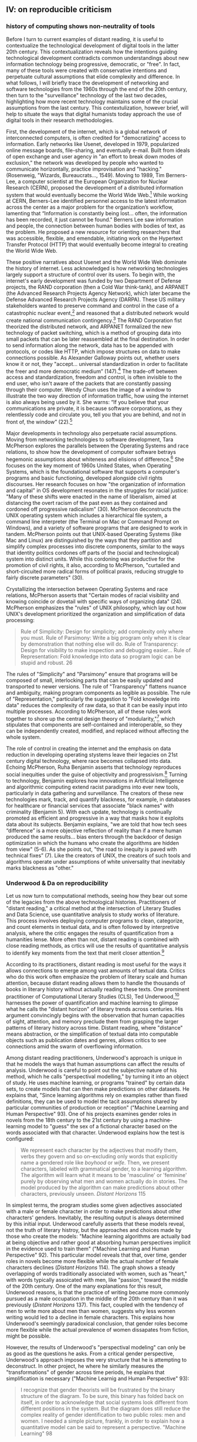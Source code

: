 ** IV: on reproducible criticism
*** history of computing shows non-neutrality of tools

Before I turn to current examples of distant reading, it is useful to
contextualize the technological development of digital tools in the
latter 20th century. This contextualization reveals how the intentions
guiding technological development contradicts common understandings
about new information technology being progressive, democratic, or
"free". In fact, many of these tools were created with conservative
intentions and perpetuate cultural assumptions that elide complexity
and difference. In what follows, I will briefly trace the development
of networking and software technologies from the 1960s through the end
of the 20th century, then turn to the "surveillance" technology of the
last two decades, highlighting how more recent technology maintains
some of the crucial assumptions from the last century. This
contextulization, however brief, will help to situate the ways that
digital humanists today approach the use of digital tools in their
research methodologies.

First, the development of the internet, which is a global network of
interconnected computers, is often credited for "democratizing" access
to information. Early networks like Usenet, developed in 1979,
popularized online message boards, file-sharing, and eventually
e-mail. Built from ideals of open exchange and user agency in "an
effort to break down modes of exclusion," the network was developed by
people who wanted to communicate horizontally, practice improvisation
and "hacking." (Rosenweig, "Wizards, Bureaucrats..., 1549). Moving to
1989, Tim Berners-Lee, a computer scientist at the European
Organization for Nuclear Research (CERN), proposed the development of
a distributed information system that would eventually become the
World Wide Web.[fn:9] While working at CERN, Berners-Lee identified
personnel access to the latest information across the center as a
major problem for the organization’s workflow, lamenting that
“Information is constantly being lost… often, the information has been
recorded, it just cannot be found." Berners Lee saw information and
people, the connection between human bodies with bodies of text, as
the problem. He proposed a new resource for orienting researchers that
was accessible, flexible, and emendable, initiating work on the
Hypertext Transfer Protocol (HTTP) that would eventually become
integral to creating the World Wide Web.

These positive narratives about Usenet and the World Wide Web dominate
the history of internet. Less acknowledged is how networking
technologies largely support a structure of control over its users. To
begin with, the internet's early development was funded by two
Department of Defense projects, the RAND corporation (then a Cold War
think-tank), and ARPANET (the Advanced Research Projects Agency
Network), which later became the Defense Advanced Research Projects
Agency (DARPA). These US military stakeholders wanted to preserve
command and control in the case of a catastrophic nuclear
event,[fn:10] and reasoned that a distributed network would create
national communication contingency.[fn:11] The RAND Corporation fist
theorized the distributed network, and ARPANET formalized the new
technology of packet switching, which is a method of grouping data
into small packets that can be later reassembled at the final
destination. In order to send information along the network, data has
to be appended with protocols, or codes like HTTP, which impose
structures on data to make connections possible.  As Alexander
Galloway points out, whether users know it or not, they
"accept... universal standardization in order to facilitate the freer
and more democratic medium” (147).[fn:22] The trade-off between access
and standardization, freedom and control, is often invisible to the
end user, who isn't aware of the packets that are constantly passing
through their computer. Wendy Chun uses the image of a window to
illustrate the two way direction of information traffic, how using the
internet is also always being used by it. She warns: “If you believe
that your communications are private, it is because software
corporations, as they relentlessly code and circulate you, tell you
that you are behind, and not in front of, the window” (22).[fn:20]

Major developments in technology also perpetuate racial
assumptions. Moving from networking technologies to software
development, Tara McPherson explores the parallels between the
Operating Systems and race relations, to show how the development of
computer software betrays hegemonic assumptions about whiteness and
elisions of difference.[fn:12] She focuses on the key moment of 1960s
United States, when Operating Systems, which is the foundational
software that supports a computer's programs and basic functioning,
developed alongside civil rights discourses. Her research focuses on
how "the organization of information and capital" in OS development
resonates in the struggles for racial justice: "Many of these shifts
were enacted in the name of liberalism, aimed at distancing the overt
racism of the past even as they contained and cordoned off progressive
radicalism" (30). McPherson deconstructs the UNIX operating system
which includes a hierarchical file system, a command line interpreter
(the Terminal on Mac or Command Prompt on Windows), and a variety of
software programs that are designed to work in tandem. McPherson
points out that UNIX-based Operating Systems (like Mac and Linux) are
distinguished by the ways that they partition and simplify complex
processes into discrete components, similar to the ways that identity
politics cordones off parts of the (social and technological) system
into distinct units. While this cordoning was productive for the
promotion of civil rights, it also, according to McPherson, "curtailed
and short-circuited more radical forms of political praxis, reducing
struggle to fairly discrete parameters" (30).

Crystallizing the intersection between Operating Systems and race
relations, McPherson asserts that "Certain modes of racial visibility
and knowing coincide or dovetail with specific ways of organizing
data" (24). McPherson emphasizes the "rules" of UNIX philosophy, which
lay out how UNIX's development prioritized the organization and
simplification of data processing:
#+BEGIN_QUOTE
Rule of Simplicity: Design for simplicity; add complexity only where
you must. Rule of Parsimony: Write a big program only when it is clear
by demonstration that nothing else will do. Rule of Transparency:
Design for visibility to make inspection and debugging easier... Rule
of Representation: Fold knowledge into data so program logic can be
stupid and robust. 26
#+END_QUOTE
The rules of "Simplicity" and "Parsimony" ensure that programs will be
composed of small, interlocking parts that can be easily updated and
transported to newer versions. The rule of "Transparency" flattens
nuance and ambiguity, making program components as legible as
possible. The rule of "Representation," particularly the suggestion to
"Fold knowledge into data" reduces the complexity of raw data, so that
it can be easily input into multiple processes. According to
McPherson, all of these rules work together to shore up the central
design theory of "modularity,"[fn:13] which stipulates that components
are self-contained and interoperable, so they can be independently
created, modified, and replaced without affecting the whole system.

The role of control in creating the internet and the emphasis on data
reduction in developing operating stystems leave their legacies on
21st century digital technology, where race becomes collapsed into
data. Echoing McPherson, Ruha Benjamin asserts that technology
reproduces social inequities under the guise of objectivity and
progressivism.[fn:14] Turning to technology, Benjamin explores how
innovations in Artificial Intelligence and algorithmic computing
extend racist paradigms into ever new tools, particularly in data
gathering and surveillance. The creators of these new technologies
mark, track, and quantify blackness, for example, in databases for
healthcare or financial services that associate "black names" with
criminality (Benjamin 5). With each update, technology is continually
promoted as efficient and progressive in a way that masks how it
exploits data about its subjects. Benjamin explains, "we are told that
how tech sees “difference” is a more objective reflection of reality
than if a mere human produced the same results... bias enters through
the backdoor of design optimization in which the humans who create the
algorithms are hidden from view" (5-6). As she points out, "the road
to inequity is paved with technical fixes” (7). Like the creators of
UNIX, the creators of such tools and algorithms operate under
assumptions of white universality that inevitably marks blackness as
"other."

*** Underwood & Da on reproducibility

Let us now turn to computational methods, seeing how they bear out
some of the legacies from the above technological
histories. Practitioners of "distant reading," a critical method at
the intersection of Literary Studies and Data Science, use
quantitative analysis to study works of literature. This process
involves deploying computer programs to clean, categorize, and count
elements in textual data, and is often followed by interpretive
analysis, where the critic engages the results of quantification from
a humanities lense. More often than not, distant reading is combined
with close reading methods, as crtics will use the results of
quantitative analysis to identify key moments from the text that merit
closer attention.[fn:15]

According to its practitioners, distant reading is most useful for the
ways it allows connections to emerge among vast amounts of textual
data. Critics who do this work often emphasize the problem of literary
scale and human attention, because distant reading allows them to
handle the thousands of books in literary history without actually
reading these texts. One prominent practitioner of Computational
Literary Studies (CLS), Ted Underwood,[fn:16] harnesses the power of
quantification and machine learning to glimpse what he calls the
"distant horizon" of literary trends across centuries. His argument
convincingly begins with the observation that human capacities of
sight, attention, and memory preclude them from grasping the larger
patterns of literary history across time. Distant reading, where
"distance" means abstraction, or the simplification of textual data
into computable objects such as publication dates and genres, allows
critics to see connections amid the swarm of overflowing information.

Among distant reading practitioners, Underwood's approach is unique in
that he models the ways that human assumptions can affect the results
of analysis. Underwood is careful to point out the subjective nature
of his method, which he calls "perspectival modelling," by turning it
into an object of study. He uses machine learning, or programs
"trained" by certain data sets, to create models that can then make
predictions on other datasets. He explains that, "Since learning
algorithms rely on examples rather than fixed definitions, they can be
used to model the tacit assumptions shared by particular communities
of production or reception" ("Machine Learning and Human Perspective"
93). One of his projects examines gender roles in novels from the
18th century to the 21st century by using a machine-learning model to
"guess" the sex of a fictional character based on the words associated
with that character. Underwood explains how the test is configured:
#+BEGIN_QUOTE 
We represent each character by the adjectives that modify them, verbs
they govern and so on--excluding only words that explicitly name a
gendered role like /boyhood/ or /wife/. Then, we present characters,
labeled with grammatical gender, to a learning algorithm. The
algorithm will learn what it means to be 'masculine' or 'feminine'
purely by observing what men and women actually do in stories. The
model produced by the algorithm can make predictions about other
characters, previously unseen. /Distant Horizons/ 115
#+END_QUOTE
In simplest terms, the program studies some given adjectives
associated with a male or female character in order to make
predictions about other characters' genders. Inevitably, the resulting
output is always determined by this initial input. Underwood carefully
asserts that these models reveal, not the truth of literary histroy,
but the approaches and choices made by those who create the models:
"Machine learning algorithms are actually bad at being objective and
rather good at absorbing human perspectives implicit in the evidence
used to train them" ("Machine Learning and Human Perspective"
92). This particular model reveals that that, over time, gender roles
in novels become more flexible while the actual number of female
characters declines (/Distant Horizons/ 114). The graph shows a steady
overlapping of words traditionally associated with women, such as
"heart," with words typically assoicated with men, like "passion,"
toward the middle of the 20th century. One of the many explanations
for this result, Underwood reasons, is that the practice of writing
became more commonly pursued as a male occupation in the middle of the
20th century than it was previously (/Distant Horizons/ 137). This
fact, coupled with the tendency of men to write more about men than
women, suggests why less women writing would led to a decline in
female characters. This explains how Underwood's seemingly paradoxical conclusion, that gender roles become more flexible while the actual prevalence of women dissapates from fiction, might be possible.

However, the results of Underwood's "perspectival modeling" can only
be as good as the questions he asks. From a critical gender
perspective, Underwood's approach imposes the very structure that he
is attempting to deconstruct. In other project, he where he similarly
measures the "transformations" of gender across time periods, he
explains that simplification is necessary ("Machine Learnig and Human
Perspective" 93):
#+BEGIN_QUOTE
I recognize that gender theorists will be frustrated by the binary
structure of the diagram. To be sure, this binary has folded back on
itself, in order to acknowledge that social systems look different
from different positions in the system. But the diagram does still
reduce the complex reality of gender identification to two public
roles: men and women. I needed a simple picture, frankly, in order to
explain how a quantitative model can be said to represent a
perspective. "Machine Learning" 98
#+END_QUOTE
Underwood admits that he needs a "simple" model in order to bring into
relation the dynamics of gender (See Fig. 2).[fn:17] However, he
underestimates the extent to which his initial assumptions determine
the final result. Although he considers the possibility that he finds
a structural tension between gender "because [he] explores gender, for
the most part, as a binary opposition" (/Distant Horizons 140), he
neglects to consider how the collapsing of gender into a single graph
perpetuates the structural categories of male/female in a way that is
neglects the assumptions behind such a category.[fn:21] Moreover, the
issue is not just with the assumptions at the outset which reproduces
the result, but with the guiding question of the entire project, which
is not about deconstructing gender, but about reifying it. To begin
with, why should humanists seek to automate the conscription of gender
norms within these terms? Asking a machine to replicate the
conscription of gender for the purpose of seeing how male and female
roles in novels change over time only creates a model of gender that
is "simple" enough to be computed by the system. How does simplifying
the concept of gender contribute to our study of it? The results of
using the machine can only be as good as the questions we ask.

[[./img/Underwood.png]]

Critiquing scholars like Underwood, Nan Z. Da argues that quantitative
methods are ill-suited for literary criticism. She accusses Underwood
and other distant reading practitioners for trading "speed for
accuracy, and coverage for nuance" (620). Of her many gripes with
quantitative methods, which include "technical problems, logical
fallacies," and a "fundamental mismatch betwen the statistical tools
that are used and the objects to which they are applied" (601), she
emphasizes the lack of reproducible results, the idea that one
researcher's process can be reproduced by another with identical
output, which is essential to statistical methodologies. She
demonstrates with an experiment of Topic Modelling, which is the
processing of large texts in order to generate a number of "topics"
within the corpus. Researchers often use Topic Modelling as a way of
speed-reading a massive corpus to get a sense of what it is about
without having to actually look at the text. Da attempts to verify the
results of a Topic Modelling experiment by replicating the process on
her own machine, a replication that fails. She concludes that, "if the
method were effective, someone with comparable training should be able
to use the same parameters to get basically the same results"
(628-629).[fn:18] For Da, reproducibility of method is a benchmark for
reviewing and assessing the efficacy of quantification.

Despite their vastly different committments, scholars like Underwood
align with Da on the value that they place on reproducibility, which
is an ultimately conservative investment. Underwood demonstrates how
the critic reproduces their assumptions in the questions and data used
at the outset in a way that structures the final result. Da's emphasis
on the reproducible suggests that, to be useful, quantitative literary
criticism ought to resemble something more like statistical analysis:
if the method can be verified, can be copied and reproduced, then the
interpretive conditions might be universalized. 

*** Drucker's skewing the graphs

Underwood and Da overlook the way that quantification can be used to
disrupt assumptions or reveal the constructed nature of data. In
contrast to Underwood and Da, Johanna Drucker is careful to dispell
the illusion of "raw data," which comes already reduced to fit
whatever parameters required by analysis. Because data always
undergoes a transformation in order to be quantified, its complexity
is always reduced. As a result, Drucker argues, quantification
techniques such as visualizations in graphs and charts inevitably
misrepresent the data they are meant to convey. To illustrate this
process, Drucker presents a chart displaying the amount of books
published over several years. The chart appears to convey production
during this specific time period, but Drucker explains that
publication date is an arbitrary metric for capturing
production.[fn:19] She brings to the surface all the assumptions made
in such a metric, for example, the limitations of "novel" as a genre
and the connotations behind "published," which suggests date of
appearance, but has no indication of composition, editing, review,
distribution. Each piece of data carries with it the result of many
interpretive decisions, that carry with them varying degrees of
opacity, which are all necessary in order to present complex concepts
like book production as a bar on a chart. Drucker explains: "the
graphical presentation of supposedly self-evident
information... conceals these complexities, and the interpretative
factors that bring the numerics into being, under a guise of graphical
legibility" (Drucker par. 23).

To resist the reductions of "data," a term that deceptively connotes
that which is "given," Drucker proposes thinking of data as "capta,"
which suggests that which is taken. Drucker's "capta" is deliberately
creative, turning graphical expressions into expressive metrics:
components used for measurement, like lines or bars on a graph, break,
blur, or bleed into one another. Objects are not discrete entities,
but interact with the other objects in the visualization. For example,
in a bar graph of book publications by year, she warps the graphical
metrics, making some of them fuzzy, wider, shorter, in an attempt to
show that publication as a metric elides other information such as
composition, editing, purchasing, etc.

[[./img/Drucker.png]]

Emphasizing "capta" is a way of figuring elements that have been
reduced, resolved, or ignored in traditional quantitative
analysis. Drucker makes evident what is overlooked or assumed when
dealing with complex subjects by muddling (rather than simplifying)
the relationship between elements.

[The next step, which I want to take here, is to show how paying
attention to the assumptions (deconstructing) is a return to
embodiment. Allows us back into the concept of touching--mirrored in
the queer form section]

**** TODO add Mandell on gender as social construction
 
*** intersection btw queer & digit
The "desire for touching," without being able to fully touch, as the
definition of queerness, is also where the digital and queer
intersect. Digital media creates the illusion that we have access to
data, to information, but all we have access to is a *formalized*
relationship to that data. We encounter the digital object through
mediation, through an interface, mice, GUIs, keyboards, etc.


* Footnotes

[fn:22] Galloway, Alexander. *Protocol*, 2004.

[fn:20] Chun, Wendy, /Control and Freedom: Power and Paranoia in the
Age of Fiber Optics,/ 2006. Print.

[fn:18] Da's emphasis on the “reproducible” in CLS extends Franco
Moretti's originating call for a “falsifiable criticism”: both
advocate for a methodology that is as reliable and verifiable as the
social sciences. According to Moretti: “Testing” literary
interpretations be the same process as in scientific disciplines --
demanding that interpretations are “coherent, univocal, and complete,”
and are tested against “data” that appears to contradict it (/Signs/
21). (another quote: “The day criticism gives up its battle cry ‘it is
possible to interpret this element in the following way,’ to replace
it with the much more prosaic, ‘the following interpretation is
impossible for such and such a reason,’ it will have taken a huge step
forward on the road of methodological solidity” (/Signs/ 22).)

[fn:21] Add a quote here from Laura Mandell on F/M categories?

[fn:1] By "access" I mean knowledge, the notion that we can
exhaustively know the subject (queer subjects & technology) beyond a
cultural construction.

[fn:2] The root of the word digital, "digitus," originally comes from
the Latin word for finger or toe, and in electronic media, it refers
to a counting system based on ten digits. Digital computation runs on
numerical data called "bytes" which can take a value between 0 and
255, although computer language, at the most rudimentary level, is
based on "bits," a binary counting system that represents the polarity
(North or South, translated into 0 or 1) of magnetic traces on a hard
drive. (and include quote from Sadie Plant's /Zeroes and Ones/)

[fn:3] [to be expanded in depth later in the chapter] My approach
toward data emphasizes the different levels of digital materiality,
what Matt Kirschenbaum calls "formal" and "forensic" levels of
materiality. The formal level is what can be seen and interacted with
on a computer screen, such as the interface, icons, and windows. The
forensic is the level of the nanoscale, what cannot be seen, which is
the hard encoding and electronic activity in drives, circuits, and
chips (Kirschenbaum, /Mechanisms: New Media and the Forensic
Imagination/ 11).

[fn:4] [to be expanded in depth later in the chapter] My understanding
of Queer Subjectivity draws from Michel Foucault's theorizations of
the constructedness of sexuality and Judith Butler's points about the
incompleteness of subject formation. According to Foucault, "Sexuality
must not be thought of as a kind of natural given which power tries to
hold in check, or an an obscure domain which knowledge tries to
gradually uncover. It is the name that can be given to a historical
construct: not a furtive reality that is difficult to grasp, but a
great surface network in which the stimulation of bodies, the
intensification of pleasures, the incitement to discourse, the
formation of special knowledges, the strengthening of controls and
resistances, are linked to one another" (/History of Sexuality,
Vol. 1/ 105-106). Butler asserts that "the impossibility of a full
recognition, that is, of ever fully inhabiting the name by which one's
social identity is inaugurated and mobilized, implies the instability
and incompleteness of subject-formation" ("Critically Queer,"
18). [this note needs to work harder to link Foucault & Butler]

[fn:5] [this footnote needs to be integrated to the main text?] José
Esteban Muñoz defines queerness as "a structuring and educated mode of
desiring that allows us to see and feel beyond the quagmire of the
present... Queerness is a longing that propels us onward, beyond
romances of the negative and toiling in the present. Queerness is that
thing that lets us feel that this world is not enough, that indeed
something is missing" (/Cruising Utopia/ 1). Muñoz here indicates an
imminant quality about queerness, which is situated within the
present. Because queerness is "not yet here," it calls for something
else, for something that "allows us to see and feel beyond the
quagmire of the present," opening a space for emergent affects. In
other words, queerness expands a sensibility of feeling to include
sensations beyond the immediate, the readily sensible.

[fn:6] Data, at the fundamental level, is a series of optically
invisible (but very physical) traces on a magnetized surface, which
assume virtual form on the screen. Kirschenbaum explains that "a
digital environment is an abstract projection supported and sustained
by its capacity to propagate the illusion (or call it a working model)
of immaterial behavior: identification without ambiguity, transmission
without loss, repetition without originality" (/Mechanisms: New Media
and the Forensic Imagination/, 11).

[fn:7] Anzaldúa draws the figure of the /mestiza/, or mixed woman,
from Mexican philosopher José Vasconcelos's promotion of "una raza
mestiza" [the mixed race].

[fn:8] Rita Felski? and Eve Kosofsky Sedgwick.

[fn:9] Berners-Lee, Tim. “Information Management: A Proposal.” CERN (1989).
Tim Be

[fn:10] For more information about computer technology helped develop
the discourse of centralized command and control, see Paul N. Edwards,
/The Closed World: Completers and the Politics of Discourse in Cold
War America/ (Cambridge, Mass., 1996).

[fn:11] Stephen J. Lukasik, the deputy director of DARPA, explains
that the goal of creating new network technologies included: "to meet
the needs of military command and control against nuclear
threats... and improve military tactical and management decision
making. Lukasik, Stephen J. (2011). "Why the Arpanet Was Built". IEEE
Annals of the History of Computing. 33 (3): 4–20. Bruce Sterling,
"Short History of the Internet," 1993

[fn:12] Tara McPherson’s “U.S. Operating Systems at Mid-Century: The
Intertwining of Race and UNIX," Race After The Internet, ed. Lisa
Nakamura and Peter A. Chow-White. Routledge, 2012.

[fn:13] Potentially revise and deepen this section by linking to Barad
& Haraway on situated knowledges and feminist science: Being modular
in itself isn't bad, as long as you are aware of the ways that
modularity creates limitations/reductions of data. Modularity needs a
critical awareness of its own tools.

[fn:14] Her work also extends Michelle Alexander's ideas from /The New
Jim Crow/ (2010), which argues that modern society perpetuates racist
violence and segregation by criminalizing race through the war on
drugs and mass incarceration.

[fn:15] Andrew Piper's methodology, which he calls "bifocal" reading,
demonstrates how distant and close reading are used together, with
distant reading providing the context or framework that guides close
reading"“We are no longer using our own judgments as benchmarks... but
explicitly constructing the context through which something is seen as
significant (and the means through which significance is
assessed).... It interweaves subjectivity with objects” (Piper,
Andrew. Enumerations: Data and Literary Study, 2018, 17).

[fn:16] Underwood, Ted. /Distant Horizons/, 2019.; Underwood,
Ted. “Machine Learning and Human Perspective.” PMLA, Vol. 35 No. 1,
January 2020, pp. 92-109.

[fn:17] He measures the "gendering of words used in characterization"
("Machine Learning and Human Perspective" 95), that is, gender
portrayed in novels by women and in novels by men. The verticle axis
visualizes the representation of words by women, and the horizontal by
men, with positive numbers signifying overrepresentation of these
terms. So terms on the top right are words that are used often by men
and women writers, and terms in the upper left and lower right are
ones used most often by women and men, respectively.

[fn:19] Drucker implicitly refers to the first chapter from Franco
Moretti's /Graphs, Maps, Trees/ (2007), throughout which Moretti
graphs novels by their publication date between 1700 and 2000 and
draws conclusions about the relationship between genre and generations
of readers.
